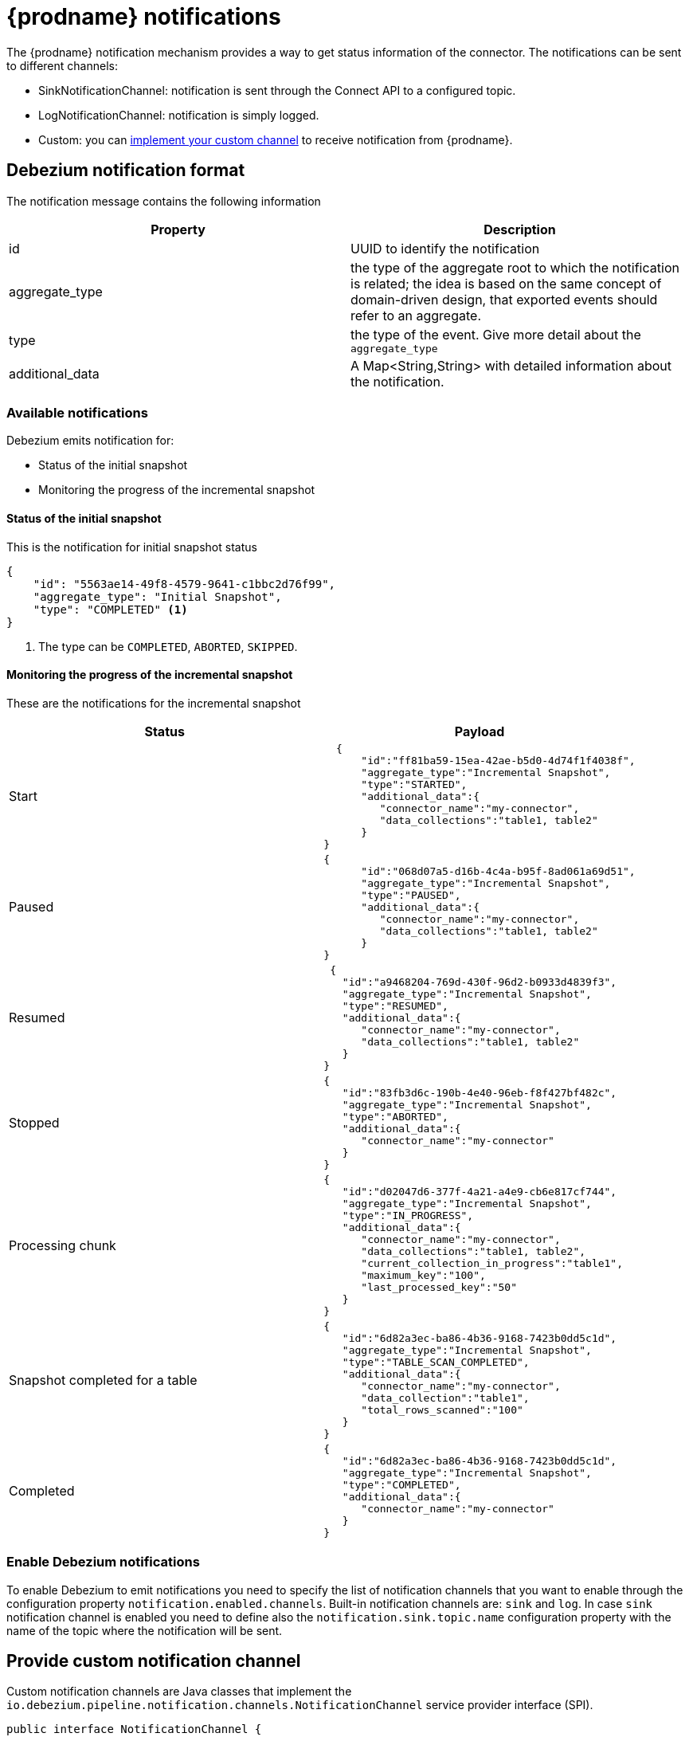 // Category: debezium-using
// Type: assembly
[id="debezium-notification"]
= {prodname} notifications
ifdef::community[]
:toc:
:toc-placement: macro
:linkattrs:
:icons: font
:source-highlighter: highlight.js

toc::[]

== Overview
endif::community[]

The {prodname} notification mechanism provides a way to get status information of the connector.
The notifications can be sent to different channels:

* SinkNotificationChannel: notification is sent through the Connect API to a configured topic.
* LogNotificationChannel: notification is simply logged.
* Custom: you can xref:debezium-notification-custom-channel[implement your custom channel] to receive notification from {prodname}.


// Type: concept
// Title: Debezium notification format
[id="debezium-notification-format"]
== Debezium notification format

The notification message contains the following information

|===
|Property |Description

|id
|UUID to identify the notification

|aggregate_type
|the type of the aggregate root to which the notification is related; the idea is based on the same concept of domain-driven design, that exported events should refer to an aggregate.

|type
|the type of the event. Give more detail about the `aggregate_type`

|additional_data
|A Map<String,String> with detailed information about the notification.
|===

// Type: concept
// Title: Available notifications
[id="debezium-available-notifications"]
=== Available notifications

Debezium emits notification for:

* Status of the initial snapshot
* Monitoring the progress of the incremental snapshot

==== Status of the initial snapshot

This is the notification for initial snapshot status

[source, json]
----
{
    "id": "5563ae14-49f8-4579-9641-c1bbc2d76f99",
    "aggregate_type": "Initial Snapshot",
    "type": "COMPLETED" <1>
}
----
<1> The type can be `COMPLETED`, `ABORTED`, `SKIPPED`.

==== Monitoring the progress of the incremental snapshot

These are the notifications for the incremental snapshot

|===
|Status|Payload

|Start
a|[source, json]
----
  {
      "id":"ff81ba59-15ea-42ae-b5d0-4d74f1f4038f",
      "aggregate_type":"Incremental Snapshot",
      "type":"STARTED",
      "additional_data":{
         "connector_name":"my-connector",
         "data_collections":"table1, table2"
      }
}
----
|Paused
a|[source, json]
----
{
      "id":"068d07a5-d16b-4c4a-b95f-8ad061a69d51",
      "aggregate_type":"Incremental Snapshot",
      "type":"PAUSED",
      "additional_data":{
         "connector_name":"my-connector",
         "data_collections":"table1, table2"
      }
}
----
|Resumed
a|[source, json]
----
 {
   "id":"a9468204-769d-430f-96d2-b0933d4839f3",
   "aggregate_type":"Incremental Snapshot",
   "type":"RESUMED",
   "additional_data":{
      "connector_name":"my-connector",
      "data_collections":"table1, table2"
   }
}
----
|Stopped
a|[source, json]
----
{
   "id":"83fb3d6c-190b-4e40-96eb-f8f427bf482c",
   "aggregate_type":"Incremental Snapshot",
   "type":"ABORTED",
   "additional_data":{
      "connector_name":"my-connector"
   }
}
----
|Processing chunk
a|[source, json]
----
{
   "id":"d02047d6-377f-4a21-a4e9-cb6e817cf744",
   "aggregate_type":"Incremental Snapshot",
   "type":"IN_PROGRESS",
   "additional_data":{
      "connector_name":"my-connector",
      "data_collections":"table1, table2",
      "current_collection_in_progress":"table1",
      "maximum_key":"100",
      "last_processed_key":"50"
   }
}
----
|Snapshot completed for a table
a|[source, json]
----
{
   "id":"6d82a3ec-ba86-4b36-9168-7423b0dd5c1d",
   "aggregate_type":"Incremental Snapshot",
   "type":"TABLE_SCAN_COMPLETED",
   "additional_data":{
      "connector_name":"my-connector",
      "data_collection":"table1",
      "total_rows_scanned":"100"
   }
}
----
|Completed
a|[source, json]
----
{
   "id":"6d82a3ec-ba86-4b36-9168-7423b0dd5c1d",
   "aggregate_type":"Incremental Snapshot",
   "type":"COMPLETED",
   "additional_data":{
      "connector_name":"my-connector"
   }
}
----
|===

// Type: procedure
// Title: Enable Debezium notifications
[id="debezium-enable-notifications"]
=== Enable Debezium notifications

To enable Debezium to emit notifications you need to specify the list of notification channels that you want to enable through the configuration property `notification.enabled.channels`.
Built-in notification channels are: `sink` and `log`. In case `sink` notification channel is enabled you need to define also the `notification.sink.topic.name` configuration property with the name of the topic where the notification will be sent.

// Type: procedure
// Title: Provide custom signaling channel
[id="debezium-notification-custom-channel"]
== Provide custom notification channel

Custom notification channels are Java classes that implement the `io.debezium.pipeline.notification.channels.NotificationChannel` service provider interface (SPI).

[source,java,indent=0]
----
public interface NotificationChannel {

    String name(); // <1>

    void init(CommonConnectorConfig config); // <2>

    void send(Notification notification); // <3>

    void close(); // <4>
}
----
<1> The name of the channel, used in `notification.enabled.channels` to enable the channel.
<2> Initialize specific configuration/variables/connections required by the channel
<3> Send the notification on the channel. This method is called by {prodname} to notify its status.
<4> Close all allocated resources. Called when the connector is stopped.

// Type: concept
[id="debezium-core-module-dependency"]
=== {prodname} Core module dependency

A custom converter Java project has compile dependency on the {prodname} Core module.
These compile dependencies must be included in your project's `pom.xml`, as shown in the following example:

[source,xml]
----
<dependency>
    <groupId>io.debezium</groupId>
    <artifactId>debezium-core</artifactId>
    <version>${version.debezium}</version> // <1>
</dependency>
----
<1> `${version.debezium}` represents the version of the {prodname} connector.

Declare you implementation in the `META-INF/services/io.debezium.pipeline.notification.channels.NotificationChannel` file.

// Type: procedure
[id="deploying-a-debezium-custom-notification-channel"]
=== Deploying a custom notification channel

.Prerequisites
* You have a custom notification channel Java program.

.Procedure
* To use a notification channel with a {prodname} connector, export the Java project to a JAR file, and copy the file to the directory that contains the JAR file for each {prodname} connector that you want to use it with. +
 +
For example, in a typical deployment, the {prodname} connector files are stored in subdirectories of a Kafka Connect directory (`/kafka/connect`), with each connector JAR in its own subdirectory (`/kafka/connect/debezium-connector-db2`, `/kafka/connect/debezium-connector-mysql`, and so forth).
To use a signaling channel with a connector, add the converter JAR file to the connector's subdirectory.

NOTE: To use a notification channel with multiple connectors, you must place a copy of the notification channel JAR file in each connector subdirectory.

// Type: procedure
[id="configuring-a-connectors-to-use-a-custom-notification-channel"]
=== Configuring a connector to use a custom notification channel

You need to add the name of the custom notification channel to the configuration property `notification.enabled.channels`.

